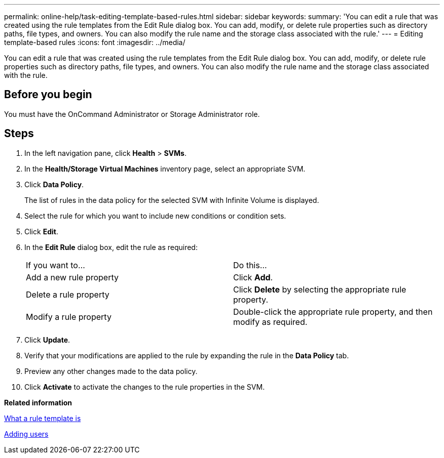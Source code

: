---
permalink: online-help/task-editing-template-based-rules.html
sidebar: sidebar
keywords: 
summary: 'You can edit a rule that was created using the rule templates from the Edit Rule dialog box. You can add, modify, or delete rule properties such as directory paths, file types, and owners. You can also modify the rule name and the storage class associated with the rule.'
---
= Editing template-based rules
:icons: font
:imagesdir: ../media/

[.lead]
You can edit a rule that was created using the rule templates from the Edit Rule dialog box. You can add, modify, or delete rule properties such as directory paths, file types, and owners. You can also modify the rule name and the storage class associated with the rule.

== Before you begin

You must have the OnCommand Administrator or Storage Administrator role.

== Steps

. In the left navigation pane, click *Health* > *SVMs*.
. In the *Health/Storage Virtual Machines* inventory page, select an appropriate SVM.
. Click *Data Policy*.
+
The list of rules in the data policy for the selected SVM with Infinite Volume is displayed.

. Select the rule for which you want to include new conditions or condition sets.
. Click *Edit*.
. In the *Edit Rule* dialog box, edit the rule as required:
+
|===
| If you want to...| Do this...
a|
Add a new rule property
a|
Click *Add*.
a|
Delete a rule property
a|
Click *Delete* by selecting the appropriate rule property.
a|
Modify a rule property
a|
Double-click the appropriate rule property, and then modify as required.
|===

. Click *Update*.
. Verify that your modifications are applied to the rule by expanding the rule in the *Data Policy* tab.
. Preview any other changes made to the data policy.
. Click *Activate* to activate the changes to the rule properties in the SVM.

*Related information*

xref:concept-what-a-rule-template-is.adoc[What a rule template is]

xref:task-adding-users.adoc[Adding users]
